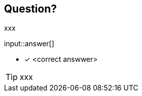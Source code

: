:type: freetext

[.question.freetext]
== Question?

xxx

input::answer[]

* [x] <correct answwer>

// Once you have entered the answer, click the **Check Answer** button below to continue.

[TIP]
====
xxx
====






